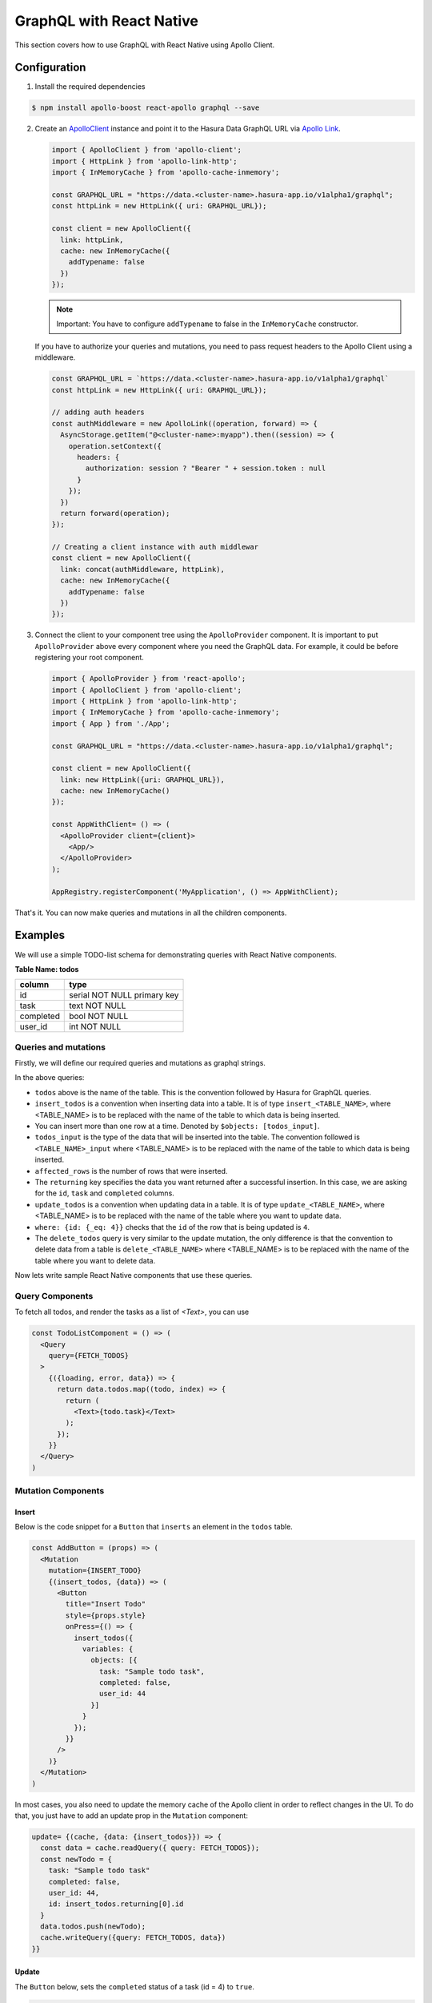 GraphQL with React Native
=========================

This section covers how to use GraphQL with React Native using Apollo Client.

Configuration
-------------

1. Install the required dependencies

.. code-block:: bash

  $ npm install apollo-boost react-apollo graphql --save

2. Create an `ApolloClient <https://www.apollographql.com/docs/react/basics/setup.html#ApolloClient>`_ instance and point it to the Hasura Data GraphQL URL via `Apollo Link <https://www.apollographql.com/docs/link/>`_.

   .. code-block:: javascript

    import { ApolloClient } from 'apollo-client';
    import { HttpLink } from 'apollo-link-http';
    import { InMemoryCache } from 'apollo-cache-inmemory';

    const GRAPHQL_URL = "https://data.<cluster-name>.hasura-app.io/v1alpha1/graphql";
    const httpLink = new HttpLink({ uri: GRAPHQL_URL});

    const client = new ApolloClient({
      link: httpLink,
      cache: new InMemoryCache({
        addTypename: false
      })
    });

   .. note::

     Important: You have to configure ``addTypename`` to false in the ``InMemoryCache`` constructor.

   If you have to authorize your queries and mutations, you need to pass request headers to the Apollo Client using a middleware.

   .. code-block:: javascript

    const GRAPHQL_URL = `https://data.<cluster-name>.hasura-app.io/v1alpha1/graphql`
    const httpLink = new HttpLink({ uri: GRAPHQL_URL});

    // adding auth headers
    const authMiddleware = new ApolloLink((operation, forward) => {
      AsyncStorage.getItem("@<cluster-name>:myapp").then((session) => {
        operation.setContext({
          headers: {
            authorization: session ? "Bearer " + session.token : null
          }
        });
      })
      return forward(operation);
    });

    // Creating a client instance with auth middlewar
    const client = new ApolloClient({
      link: concat(authMiddleware, httpLink),
      cache: new InMemoryCache({
        addTypename: false
      })
    });


3. Connect the client to your component tree using the ``ApolloProvider`` component. It is important to put ``ApolloProvider`` above every component where you need the GraphQL data. For example, it could be before registering your root component.

   .. code-block:: javascript

    import { ApolloProvider } from 'react-apollo';
    import { ApolloClient } from 'apollo-client';
    import { HttpLink } from 'apollo-link-http';
    import { InMemoryCache } from 'apollo-cache-inmemory';
    import { App } from './App';

    const GRAPHQL_URL = "https://data.<cluster-name>.hasura-app.io/v1alpha1/graphql";

    const client = new ApolloClient({
      link: new HttpLink({uri: GRAPHQL_URL}),
      cache: new InMemoryCache()
    });

    const AppWithClient= () => (
      <ApolloProvider client={client}>
        <App/>
      </ApolloProvider>
    );

    AppRegistry.registerComponent('MyApplication', () => AppWithClient);


That's it. You can now make queries and mutations in all the children components.

Examples
--------

We will use a simple TODO-list schema for demonstrating queries with React Native components.

**Table Name: todos**

+-----------+-----------------------------+
| column    | type                        |
+===========+=============================+
| id        | serial NOT NULL primary key |
+-----------+-----------------------------+
| task      | text NOT NULL               |
+-----------+-----------------------------+
| completed | bool NOT NULL               |
+-----------+-----------------------------+
| user_id   | int NOT NULL                |
+-----------+-----------------------------+


Queries and mutations
~~~~~~~~~~~~~~~~~~~~~

Firstly, we will define our required queries and mutations as graphql strings.

.. snippet:: javascript
  :filename: graphqlStrings.js

    const FETCH_TODOS = gql`
      query fetch_todos{
        todos {
          id
          task
          completed
          user_id
        }
      }
    `;

    const INSERT_TODO = gql`
      mutation insert_todos ($objects: [todos_input!]){
        insert_todos(objects: $objects) {
          affected_rows
          returning {
            id
          }
        }
      }
    `;

    const UPDATE_TODO = gql`
      mutation update_todos{
        update_todos(where: {id: {_eq: $todo_id}} _set: {completed: $completed}) {
          affected_rows
        }
      }
    `;

    const DELETE_TODO = gql`
      mutation delete_todos{
        delete_todos(where: {id: {_eq: $todo_id}}) {
          affected_rows
        }
      }
    `;

    export {
      INSERT_TODO,
      FETCH_TODOS,
      UPDATE_TODO,
      DELETE_TODO
    }

In the above queries:

* ``todos`` above is the name of the table. This is the convention followed by Hasura for GraphQL queries.

* ``insert_todos`` is a convention when inserting data into a table. It is of type ``insert_<TABLE_NAME>``, where <TABLE_NAME> is to be replaced with the name of the table to which data is being inserted.

* You can insert more than one row at a time. Denoted by ``$objects: [todos_input]``.

* ``todos_input`` is the type of the data that will be inserted into the table. The convention followed is ``<TABLE_NAME>_input`` where <TABLE_NAME> is to be replaced with the name of the table to which data is being inserted.

* ``affected_rows`` is the number of rows that were inserted.

* The ``returning`` key specifies the data you want returned after a successful insertion. In this case, we are asking for the ``id``, ``task`` and ``completed`` columns.

* ``update_todos`` is a convention when updating data in a table. It is of type ``update_<TABLE_NAME>``, where <TABLE_NAME> is to be replaced with the name of the table where you want to update data.

* ``where: {id: {_eq: 4}}`` checks that the ``id`` of the row that is being updated is ``4``.

* The ``delete_todos`` query is very similar to the update mutation, the only difference is that the convention to delete data from a table is ``delete_<TABLE_NAME>`` where <TABLE_NAME> is to be replaced with the name of the table where you want to delete data.

Now lets write sample React Native components that use these queries.

Query Components
~~~~~~~~~~~~~~~~

To fetch all todos, and render the tasks as a  list of `<Text>`, you can use

.. code-block:: javascript


  const TodoListComponent = () => (
    <Query
      query={FETCH_TODOS}
    >
      {({loading, error, data}) => {
        return data.todos.map((todo, index) => {
          return (
            <Text>{todo.task}</Text>
          );
        });
      }}
    </Query>
  )


Mutation Components
~~~~~~~~~~~~~~~~~~~

Insert
^^^^^^

Below is the code snippet for a ``Button`` that ``inserts`` an element in the ``todos`` table.

.. code-block:: javascript

  const AddButton = (props) => (
    <Mutation
      mutation={INSERT_TODO}
      {(insert_todos, {data}) => (
        <Button
          title="Insert Todo"
          style={props.style}
          onPress={() => {
            insert_todos({
              variables: {
                objects: [{
                  task: "Sample todo task",
                  completed: false,
                  user_id: 44
                }]
              }
            });
          }}
        />
      )}
    </Mutation>
  )

In most cases, you also need to update the memory cache of the Apollo client in order to reflect changes in the UI. To do that, you just have to add an update prop in the ``Mutation`` component:

.. code-block:: javascript

    update= {(cache, {data: {insert_todos}}) => {
      const data = cache.readQuery({ query: FETCH_TODOS});
      const newTodo = {
        task: "Sample todo task"
        completed: false,
        user_id: 44,
        id: insert_todos.returning[0].id
      }
      data.todos.push(newTodo);
      cache.writeQuery({query: FETCH_TODOS, data})
    }}

Update
^^^^^^

The ``Button`` below, sets the ``completed`` status of a task (id = 4) to ``true``.

.. code-block:: javascript

  // this component should receive a prop called `todo` which is the todo item object to be updated
  const UpdateButton= (props) => {
    return (
      <Mutation
        mutation={
          gql`
            mutation update_todos{
              update_todos(where: {id: {_eq: 4}} _set: {completed: true}) {
                affected_rows
              }
            }
          `
        }
      >
        {
          (update_todos) => (
            <Button
              onPress={() => {
                update_todos({
                  variables: {
                    todo_id: props.todo.id,
                    completed: !props.todo.completed
                  }
                })
              }}
              title="Update todo"
            >
          )
        }
      </Mutation>
    )
  }

To update the Apollo cache after performing the mutation, you just have to add an update prop in the ``Mutation`` component:

.. code-block:: javascript

    update={(cache) => {
      const data = cache.readQuery({ query: FETCH_TODOS});
      cache.writeQuery({
        query: FETCH_TODOS,
        data: {
          ...data,
          todos: data.todos.map((todo) => {
            if (todo.id === props.todo.id) {
              return {
                ...todo,
                completed: !todo.completed
              }
            }
            return todo;
          })
        }
      })
    }}


Delete
^^^^^^

Finally, if you want a ``Button`` to delete a task with ``id = 4``, you can use

.. code-block:: javascript

    // this component should receive a prop called `todo` which is the todo item to be updated
    const DeleteButton = (props) => (
      <Mutation
        mutation={DELETE_TODO}

      >
        {(delete_todos, {data}) => (
          <Button
            title="Delete"
            style={props.style}
            onPress={() => {
              delete_todos({
                variables: {
                  todo_id: props.todo.id
                }
              });
            }}
          />
        )}
      </Mutation>
    );


To update the cache after deletion, add the following ``update`` prop to the Mutation component:

.. code-block:: javascript

    update= {(cache) => {
      const data = cache.readQuery({ query: FETCH_TODOS});
      cache.writeQuery({
        query: FETCH_TODOS,
        data: {
          ...data,
          todos: data.todos.filter((todo) => (props.todo.id !== todo.id))
        }
      })
    }}

Reference
----------

* `Hasura GraphQL <https://docs.hasura.io/0.15/manual/data/graphql.html>`_
* `Apollo Client <https://www.apollographql.com/docs/react/>`_
